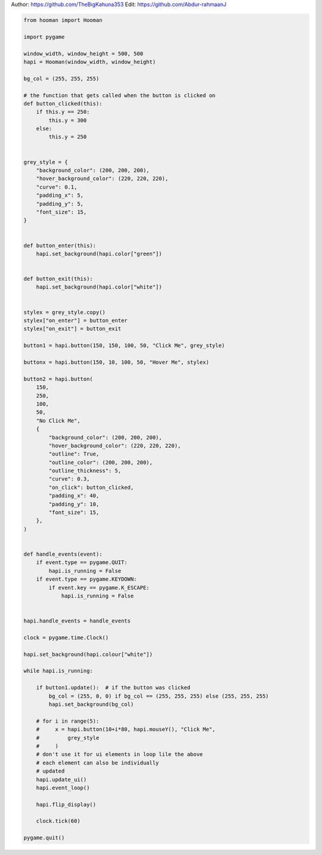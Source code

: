 
.. DO NOT EDIT.
.. THIS FILE WAS AUTOMATICALLY GENERATED BY SPHINX-GALLERY.
.. TO MAKE CHANGES, EDIT THE SOURCE PYTHON FILE:
.. "auto_gallery-1\Buttons.py"
.. LINE NUMBERS ARE GIVEN BELOW.

.. only:: html

    .. note::
        :class: sphx-glr-download-link-note

        Click :ref:`here <sphx_glr_download_auto_gallery-1_Buttons.py>`
        to download the full example code

.. rst-class:: sphx-glr-example-title

.. _sphx_glr_auto_gallery-1_Buttons.py:


Author: https://github.com/TheBigKahuna353
Edit: https://github.com/Abdur-rahmaanJ

.. GENERATED FROM PYTHON SOURCE LINES 5-105

.. code-block:: default


    from hooman import Hooman

    import pygame

    window_width, window_height = 500, 500
    hapi = Hooman(window_width, window_height)

    bg_col = (255, 255, 255)

    # the function that gets called when the button is clicked on
    def button_clicked(this):
        if this.y == 250:
            this.y = 300
        else:
            this.y = 250


    grey_style = {
        "background_color": (200, 200, 200),
        "hover_background_color": (220, 220, 220),
        "curve": 0.1,
        "padding_x": 5,
        "padding_y": 5,
        "font_size": 15,
    }


    def button_enter(this):
        hapi.set_background(hapi.color["green"])


    def button_exit(this):
        hapi.set_background(hapi.color["white"])


    stylex = grey_style.copy()
    stylex["on_enter"] = button_enter
    stylex["on_exit"] = button_exit

    button1 = hapi.button(150, 150, 100, 50, "Click Me", grey_style)

    buttonx = hapi.button(150, 10, 100, 50, "Hover Me", stylex)

    button2 = hapi.button(
        150,
        250,
        100,
        50,
        "No Click Me",
        {
            "background_color": (200, 200, 200),
            "hover_background_color": (220, 220, 220),
            "outline": True,
            "outline_color": (200, 200, 200),
            "outline_thickness": 5,
            "curve": 0.3,
            "on_click": button_clicked,
            "padding_x": 40,
            "padding_y": 10,
            "font_size": 15,
        },
    )


    def handle_events(event):
        if event.type == pygame.QUIT:
            hapi.is_running = False
        if event.type == pygame.KEYDOWN:
            if event.key == pygame.K_ESCAPE:
                hapi.is_running = False


    hapi.handle_events = handle_events

    clock = pygame.time.Clock()

    hapi.set_background(hapi.colour["white"])

    while hapi.is_running:

        if button1.update():  # if the button was clicked
            bg_col = (255, 0, 0) if bg_col == (255, 255, 255) else (255, 255, 255)
            hapi.set_background(bg_col)

        # for i in range(5):
        #     x = hapi.button(10+i*80, hapi.mouseY(), "Click Me",
        #         grey_style
        #     )
        # don't use it for ui elements in loop lile the above
        # each element can also be individually
        # updated
        hapi.update_ui()
        hapi.event_loop()

        hapi.flip_display()

        clock.tick(60)

    pygame.quit()


.. rst-class:: sphx-glr-timing

   **Total running time of the script:** ( 0 minutes  0.000 seconds)


.. _sphx_glr_download_auto_gallery-1_Buttons.py:

.. only:: html

  .. container:: sphx-glr-footer sphx-glr-footer-example


    .. container:: sphx-glr-download sphx-glr-download-python

      :download:`Download Python source code: Buttons.py <Buttons.py>`

    .. container:: sphx-glr-download sphx-glr-download-jupyter

      :download:`Download Jupyter notebook: Buttons.ipynb <Buttons.ipynb>`


.. only:: html

 .. rst-class:: sphx-glr-signature

    `Gallery generated by Sphinx-Gallery <https://sphinx-gallery.github.io>`_

